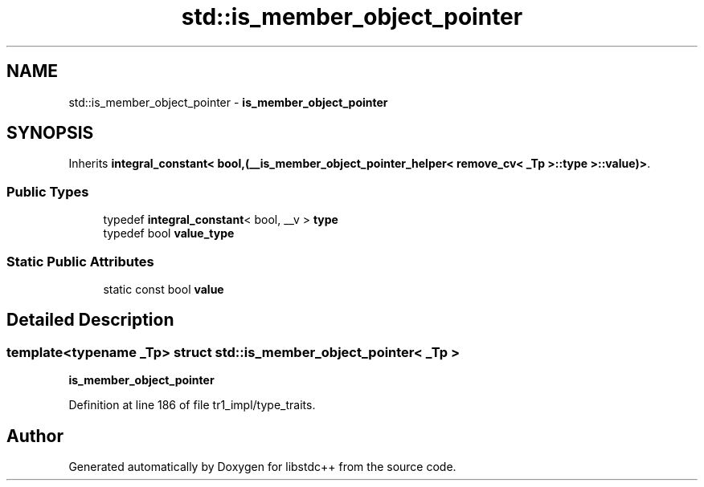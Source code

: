 .TH "std::is_member_object_pointer" 3 "21 Apr 2009" "libstdc++" \" -*- nroff -*-
.ad l
.nh
.SH NAME
std::is_member_object_pointer \- \fBis_member_object_pointer\fP  

.PP
.SH SYNOPSIS
.br
.PP
Inherits \fBintegral_constant< bool,(__is_member_object_pointer_helper< remove_cv< _Tp >::type >::value)>\fP.
.PP
.SS "Public Types"

.in +1c
.ti -1c
.RI "typedef \fBintegral_constant\fP< bool, __v > \fBtype\fP"
.br
.ti -1c
.RI "typedef bool \fBvalue_type\fP"
.br
.in -1c
.SS "Static Public Attributes"

.in +1c
.ti -1c
.RI "static const bool \fBvalue\fP"
.br
.in -1c
.SH "Detailed Description"
.PP 

.SS "template<typename _Tp> struct std::is_member_object_pointer< _Tp >"
\fBis_member_object_pointer\fP 
.PP
Definition at line 186 of file tr1_impl/type_traits.

.SH "Author"
.PP 
Generated automatically by Doxygen for libstdc++ from the source code.
